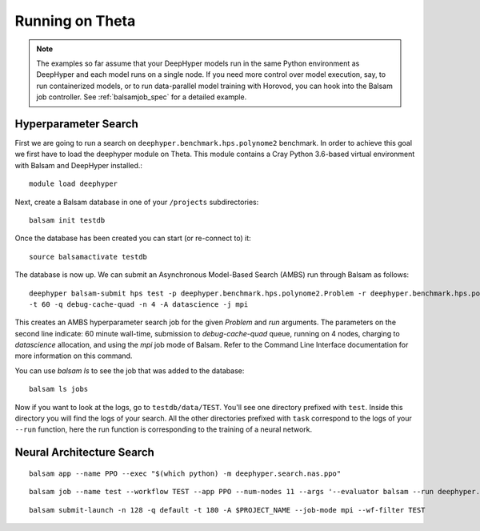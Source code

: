 Running on Theta
****************

.. note::

    The examples so far assume that your DeepHyper models run in the same Python
    environment as DeepHyper and each model runs on a single node.  If you need more control over
    model execution, say, to run containerized models, or to run data-parallel model 
    training with Horovod, you can hook into the Balsam job controller. See :ref:`balsamjob_spec`
    for a detailed example.

Hyperparameter Search
==========================

First we are going to run a search on ``deephyper.benchmark.hps.polynome2``
benchmark. In order to achieve this goal we first have to load the deephyper
module on Theta. This module contains a Cray Python 3.6-based virtual environment
with Balsam and DeepHyper installed.::

    module load deephyper

Next, create a Balsam database in one of your ``/projects`` subdirectories::

    balsam init testdb

Once the database has been created you can start (or re-connect to) it::

    source balsamactivate testdb

The database is now up. We can submit an Asynchronous Model-Based Search (AMBS)
run through Balsam as follows::

    deephyper balsam-submit hps test -p deephyper.benchmark.hps.polynome2.Problem -r deephyper.benchmark.hps.polynome2.run \ 
    -t 60 -q debug-cache-quad -n 4 -A datascience -j mpi

This creates an AMBS hyperparameter search job for the given `Problem` and `run` arguments.  The parameters on the second line
indicate: 60 minute wall-time, submission to `debug-cache-quad` queue, running on 4 nodes, charging to `datascience` allocation,
and using the `mpi` job mode of Balsam. Refer to the Command Line Interface documentation for more information on this command.

You can use `balsam ls` to see the job that was added to the database::

    balsam ls jobs

Now if you want to look at the logs, go to ``testdb/data/TEST``. You'll see
one directory prefixed with ``test``. Inside this directory you will find the
logs of your search. All the other directories prefixed with ``task`` correspond
to the logs of your ``--run`` function, here the run function is corresponding
to the training of a neural network.

Neural Architecture Search
==========================

::

    balsam app --name PPO --exec "$(which python) -m deephyper.search.nas.ppo"


::

    balsam job --name test --workflow TEST --app PPO --num-nodes 11 --args '--evaluator balsam --run deephyper.search.nas.model.run.alpha.run --problem naspb.pblp.problem_skip_co_0.Problem --ent-coef 0.01 --noptepochs 10 --network ppo_lnlstm_128 --gamma 1.0 --lam 0.95 --max-evals 1000000'

::

    balsam submit-launch -n 128 -q default -t 180 -A $PROJECT_NAME --job-mode mpi --wf-filter TEST
